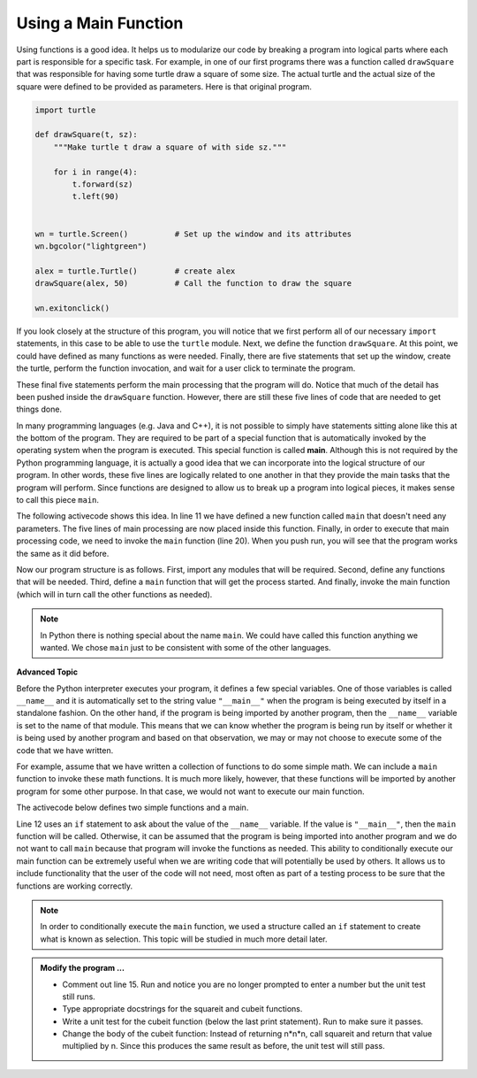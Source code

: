 ..  Copyright (C)  Brad Miller, David Ranum, Jeffrey Elkner, Peter Wentworth, Allen B. Downey, Chris
    Meyers, and Dario Mitchell.  Permission is granted to copy, distribute
    and/or modify this document under the terms of the GNU Free Documentation
    License, Version 1.3 or any later version published by the Free Software
    Foundation; with Invariant Sections being Forward, Prefaces, and
    Contributor List, no Front-Cover Texts, and no Back-Cover Texts.  A copy of
    the license is included in the section entitled "GNU Free Documentation
    License".

.. qnum::
   :prefix: func-5-
   :start: 1

.. index:: function; main, conditional execution

Using a Main Function
---------------------

Using functions is a good idea.  It helps us to modularize our code by breaking a program
into logical parts where each part is responsible for a specific task.  For example, in one of our first programs there
was a function called ``drawSquare`` that was responsible for having some turtle draw a square of some size.
The actual turtle and the actual size of the square were defined to be provided as parameters. Here is that original program.

.. code-block:: python

    import turtle

    def drawSquare(t, sz):
        """Make turtle t draw a square of with side sz."""

        for i in range(4):
            t.forward(sz)
            t.left(90)


    wn = turtle.Screen()          # Set up the window and its attributes
    wn.bgcolor("lightgreen")

    alex = turtle.Turtle()        # create alex
    drawSquare(alex, 50)          # Call the function to draw the square

    wn.exitonclick()


If you look closely at the structure of this program, you will notice that we first perform all of our necessary ``import`` statements, in this case to be able to use the ``turtle`` module.  Next, we define the function ``drawSquare``.  At this point, we could have defined as many functions as were needed.  Finally, there are five statements that set up the window, create the turtle, perform the function invocation, and wait for a user click to terminate the program.

These final five statements perform the main processing that the program will do.  Notice that much of the detail has been pushed inside the ``drawSquare`` function.  However, there are still these five lines of code that are needed to get things done.

In many programming languages (e.g. Java and C++), it is not possible to simply have statements sitting alone like this at the bottom of the program.  They are required to be part of a special function that is automatically invoked by the operating system when the program is executed.  This special function is called **main**.  Although this is not required by the Python programming language, it is actually a good idea that we can incorporate into the logical structure of our program.  In other words, these five lines are logically related to one another in that they provide the main tasks that the program will perform.  Since functions are designed to allow us to break up a program into logical pieces, it makes sense to call this piece ``main``.

The following activecode shows this idea.  In line 11 we have defined a new function called ``main`` that doesn't need any parameters.  The five lines of main processing are now placed inside this function.  Finally, in order to execute that main processing code, we need to invoke the ``main`` function (line 20).  When you push run, you will see that the program works the same as it did before.

.. activecode:: fnl
    :nocodelens:

    import turtle

    def drawSquare(t, sz):
        """Make turtle t draw a square of with side sz."""

        for i in range(4):
            t.forward(sz)
            t.left(90)


    def main():                      # Define the main function
        wn = turtle.Screen()         # Set up the window and its attributes
        wn.bgcolor("lightgreen")

        alex = turtle.Turtle()       # create alex
        drawSquare(alex, 50)         # Call the function to draw the square

        wn.exitonclick()

    main()                           # Invoke the main function
    
    
Now our program structure is as follows.  First, import any modules that will be required.  Second, define any functions that will be needed.  Third, define a ``main`` function that will get the process started.  And finally, invoke the main function (which will in turn call the other functions as needed).

.. note::

     In Python there is nothing special about the name ``main``.  We could have called this function anything we wanted.  We chose ``main`` just to be consistent with some of the other languages.
     

**Advanced Topic**

Before the Python interpreter executes your program, it defines a few special variables.  One of those variables is called ``__name__`` and it is automatically set to the string value ``"__main__"`` when the program is being executed by itself in a standalone fashion.  On the other hand, if the program is being imported by another program, then the ``__name__`` variable is set to the name of that module.  This means that we can know whether the program is being run by itself or whether it is being used by another program and based on that observation, we may or may not choose to execute some of the code that we have written.

For example, assume that we have written a collection of functions to do some simple math.  We can include a ``main`` function to invoke these math functions.  It is much more likely, however, that these functions will be imported by another program for some other purpose.  In that case, we would not want to execute our main function.

The activecode below defines two simple functions and a main. 

.. activecode:: fnm

    def squareit(n):

        return n * n
        
    def cubeit(n):

        return n*n*n
        
    def main():
        anum = int(input("Please enter a number"))
        print(squareit(anum))
        print(cubeit(anum))
        
    if __name__ == "__main__":
        main()
        import test
        print('testing squareit')
        test.testEqual(squareit(5), 25)
        print('testing cubeit')
        
Line 12 uses an ``if`` statement to ask about the value of the ``__name__`` variable.  If the value is ``"__main__"``, then the ``main`` function will be called.  Otherwise, it can be assumed that the program is being imported into another program and we do not want to call ``main`` because that program will invoke the functions as needed.  This ability to conditionally execute our main function can be extremely useful when we are writing code that will potentially be used by others.  It allows us to include functionality that the user of the code will not need, most often as part of a testing process to be sure that the functions are working correctly.

.. note::

    In order to conditionally execute the ``main`` function, we used a structure called an ``if`` statement to create what is known as selection.  This topic will be studied in much more detail later.

.. admonition:: Modify the program ...

   - Comment out line 15. Run and notice you are no longer prompted to enter a number but the unit test still runs.

   - Type appropriate docstrings for the squareit and cubeit functions.

   - Write a unit test for the cubeit function (below the last print statement). Run to make sure it passes.

   - Change the body of the cubeit function: Instead of returning n*n*n,  call squareit and return that value multiplied by n. Since this produces the same result as before, the unit test will still pass.
